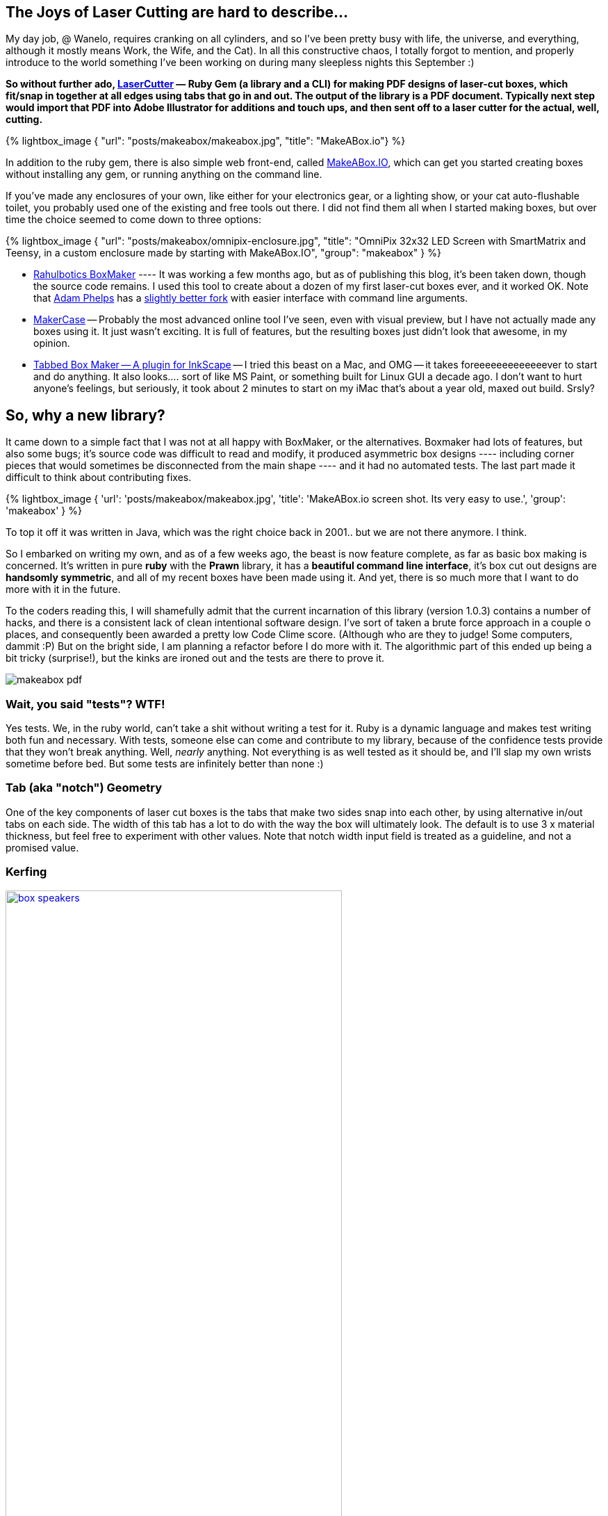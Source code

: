 :page-author_id: 1
:page-categories: ["programming"]
:page-comments: true
:date: 2014-11-21 00:00:00 +08:00
:page-excerpt: LaserCutter & MakeABox.io — its a ruby gem and a website for making PDF designs of laser-cut boxes, which fit/snap in together at all edges using tabs that go in and out.  The output of the library is a PDF document. Typically next step would import that PDF into Adobe Illustrator for additions and touch ups, and then sent off to a laser cutter for the actual, well, cutting.
:page-layout: post
:page-post_image: /assets/images/posts/makeabox/laser-cutter-header.jpeg
:page-tags: ["hardware", "laser-cutting", "makeabox"]
:page-asciidoc_toc: true
:page-title: "Announcing Laser Cutter and MakeABox.IO"
:page-liquid:


== The Joys of Laser Cutting are hard to describe...

My day job, @ Wanelo, requires cranking on all cylinders, and so I've been pretty busy with life, the universe, and everything, although it mostly means Work, the Wife, and the Cat). In all this constructive chaos, I totally forgot to mention, and properly introduce to the world something I've been working on during many sleepless nights this September :)

**So without further ado, https://github.com/kigster/laser-cutter[LaserCutter] — Ruby Gem (a library and a CLI) for making PDF designs of laser-cut boxes, which fit/snap in together at all edges using tabs that go in and out.  The output of the library is a PDF document. Typically next step would import that PDF into Adobe Illustrator for additions and touch ups, and then sent off to a laser cutter for the actual, well, cutting.**

{% lightbox_image {
  "url": "posts/makeabox/makeabox.jpg",
  "title": "MakeABox.io"} %}

In addition to the ruby gem, there is also simple web front-end, called  http://makeabox.io/[MakeABox.IO], which can get you started creating boxes without installing any gem, or running anything on the command line.

If you've made any enclosures of your own, like either for your electronics gear, or a lighting show, or your cat auto-flushable toilet, you probably used one of the existing and free tools out there. I did not find them all when I started making boxes, but over time the choice seemed to come down to three options:

{% lightbox_image {
  "url": "posts/makeabox/omnipix-enclosure.jpg",
  "title": "OmniPix 32x32 LED Screen with SmartMatrix and Teensy, in a custom enclosure made by starting with MakeABox.IO",
  "group": "makeabox" } %}

* https://github.com/rahulbot/boxmaker[Rahulbotics BoxMaker] ---- It was working a few months ago, but as of publishing this blog, it's been taken down, though the source code remains.  I used this tool to create about a dozen of my first laser-cut boxes ever, and it worked OK.  Note that https://github.com/aphelps[Adam Phelps] has a https://github.com/aphelps/boxmaker[slightly better fork] with easier interface with command line arguments.
* http://www.makercase.com/[MakerCase] -- Probably the most advanced online tool I've seen, even with visual preview, but I have not actually made any boxes using it.  It just wasn't exciting. It is full of features, but the resulting boxes just didn't look that awesome, in my opinion.
* http://www.keppel.demon.co.uk/111000/111000.html[Tabbed Box Maker -- A plugin for InkScape] -- I tried this beast on a Mac, and OMG -- it takes foreeeeeeeeeeeeever to start and do anything.  It also looks.... sort of like MS Paint, or something built for Linux GUI a decade ago. I don't want to hurt anyone's feelings, but seriously, it took about 2 minutes to start on my iMac that's about a year old, maxed out build.  Srsly?

== So, why a new library?

It came down to a simple fact that I was not at all happy with BoxMaker, or the alternatives.  Boxmaker had lots of features, but also some bugs; it's source code was difficult to read and modify, it produced asymmetric box designs ---- including corner pieces that would sometimes be disconnected from the main shape ---- and it had no automated tests. The last part made it difficult to think about contributing fixes.

{% lightbox_image {
  'url': 'posts/makeabox/makeabox.jpg',
  'title': 'MakeABox.io screen shot. Its very easy to use.',
  'group': 'makeabox' } %}

To top it off it was written in Java, which was the right choice back in 2001.. but we are not there anymore. I think.

So I embarked on writing my own, and as of a few weeks ago, the beast is now feature complete, as far as basic box making is concerned.  It's written in pure *ruby* with the *Prawn* library, it has a *beautiful command line interface*, it's box cut out designs are *handsomly symmetric*, and all  of my recent boxes have been made using it. And yet, there is so much more that I want to do more with it in the future.

To the coders reading this, I will shamefully admit that the current incarnation of this library (version 1.0.3) contains a number of hacks, and there is a consistent lack of clean intentional software design. I've sort of taken a brute force approach in a couple o places, and consequently been awarded a pretty low Code Clime score.  (Although who are they to judge! Some computers, dammit :P)  But on the bright side, I am planning a refactor before I do more with it.  The algorithmic part of this ended up being a bit tricky (surprise!), but the kinks are ironed out and the tests are there to prove it.

image::/assets/images/posts/makeabox/makeabox-pdf.jpg[]

=== Wait, you said "tests"? WTF!

Yes tests.  We, in the ruby world, can't take a shit without writing a test for it. Ruby is a dynamic language and makes test writing both fun and necessary. With tests, someone else can come and contribute to my library, because of the confidence tests provide that they won't break anything.  Well, _nearly_ anything.  Not everything is as well tested as it should be, and I'll slap my own wrists sometime before bed. But some tests are infinitely better than none :)

=== Tab (aka "notch") Geometry

One of the key components of laser cut boxes is the tabs that make two sides snap into each other, by using alternative in/out tabs on each side. The width of this tab has a lot to do with the way the box will ultimately look.  The default is to use 3 x material thickness, but feel free to experiment with other values. Note that notch width input field is treated as a guideline, and not a promised value.

=== Kerfing

image::/assets/images/posts/makeabox/box-speakers.jpg[link="/assets/images/posts/makeabox/box-speakers.jpg", width="75%"]

When laser cuts the material it usually burns a small portion of it.  This creates a cut with a non-zero width, called *http://www.cutlasercut.com/resources/tips-and-advice/what-is-laser-kerf[kerf]*. If your box design does not account for kerf, your box will fit loose.  The stronger the laser, the bigger the cut, the looser the fit.

To fix this issue, I added support for _kerf_. To my surprise it ended up a much more difficult feature than I anticipated. I had to add extra to the tabs sticking out, and I especially was stuck for a while on the corner pieces.  Long story short, Kerf is now fully supported, and there is a minimum default kerf value that's applied to all boxes, unless overridden. I've tested it on both acrylic and wood cuts, up to 1/4 inch thick.

== Developing Enclosures

My process typically revolves around the following steps:

. Measure my components and decide on the internal box dimensions.
. Generate the box using http://MakeABox.IO
. Import the PDF into Adobe Illustrator
. Add holes, joins, openings for switches, screens, knobs, power, etc.
. Sometimes I expand a two opposite facing sides to grow larger than the box in both dimensions, so that they end up "squeezing" the contents between them. The picture at the top of the post is using this method: I built this enclosure for the https://www.adafruit.com/products/2026[Ada fruit 32x32 LED Matrix] powered by http://docs.pixelmatix.com/SmartMatrix/[SmartMatrix] and https://www.pjrc.com/teensy/teensy31.html[Teensy 3.1].
. Sometimes I make legs and a stand (you can see that on the speakers above -- who likes to have speakers that can not aim in your direction? :)

I've gotten pretty good at Illustrator, and these days it takes me anything from 10 minutes, to a couple of hours (for a complex project) to design an enclosure. Then of course I haul to Techshop and print it on their Epolog Laser Cutter, while swearing profusely.

*Perfect Thickness*

Having tried nearly all thicknesses at the thinner range of the imperial scale, such as 1/8, 1/4, 3/16 of an inch, I decided that for plastic 3/16 is really the sweet spot: it does not bend as much as 1/8, but is not as heavy as 1/4.

=== Command Line

LaserCutter comes with rich command line (CLI) interface, shown to the right.

Notably, `--help, --examples` is a good place to start.

For example, to create a box defined in inches, set kerf to 0.008" and open PDF in preview right after it is generated, run the following:

[source,bash]
----
 $ gem install laser-cutter
 $ laser-cutter -z 3x2x2/0.125 -k 0.008 -O -o box.pdf
----

image::/assets/images/posts/makeabox/laser-cutter.jpg[]

=== Getting Creative

The image in the very beginning of the post, is supposed to be a pen holder. I started with a box generated on MakeABox.io, and then added circles and other decorations in Illustrator until it looked... well, decorated :)

=== Next Steps

I am planning on adding a few key features, namely:

* T-Slot joins support with a configurable screw size
* Oversized front/back panel that hide some of the notches (as on the picture above)
* Lids and support for hinges and locks
* Your great idea here? :)

=== Contributing

My library, like most of the projects I am working on, are under MIT Open Source license.  I would love for you to fork it, fix it, add features to it, and submit a pull request!  I promise I will consider it in a timely fashion.

Let's make laser cutting enclosures fun for the whole family! (Or just for you :)

Please leave comments, suggestions, complaints and the answer to life, the universe, and everything.
